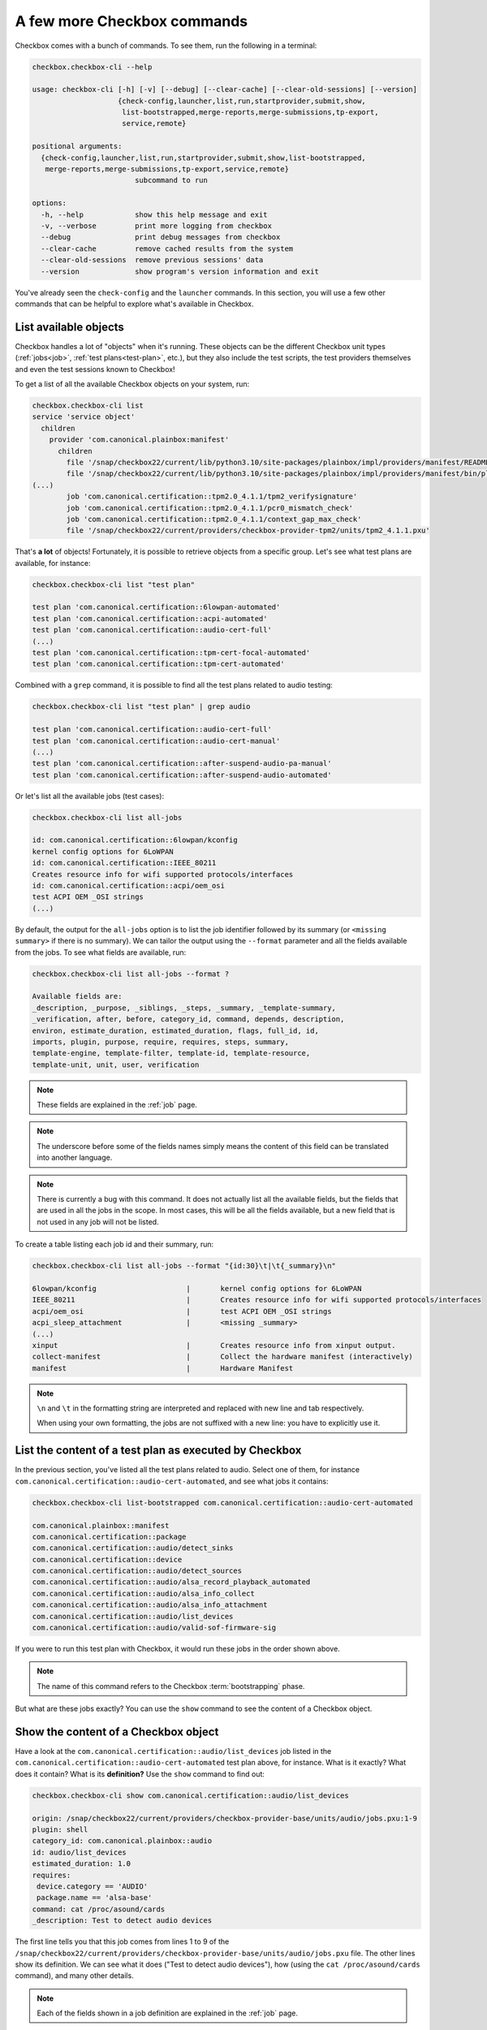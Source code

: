 .. _base_tutorial_commands:

============================
A few more Checkbox commands
============================

Checkbox comes with a bunch of commands. To see them, run the following in
a terminal:

.. code-block:: none

    checkbox.checkbox-cli --help

    usage: checkbox-cli [-h] [-v] [--debug] [--clear-cache] [--clear-old-sessions] [--version]
                        {check-config,launcher,list,run,startprovider,submit,show,
                         list-bootstrapped,merge-reports,merge-submissions,tp-export,
                         service,remote}

    positional arguments:
      {check-config,launcher,list,run,startprovider,submit,show,list-bootstrapped,
       merge-reports,merge-submissions,tp-export,service,remote}
                            subcommand to run

    options:
      -h, --help            show this help message and exit
      -v, --verbose         print more logging from checkbox
      --debug               print debug messages from checkbox
      --clear-cache         remove cached results from the system
      --clear-old-sessions  remove previous sessions' data
      --version             show program's version information and exit

You've already seen the ``check-config`` and the ``launcher`` commands. In
this section, you will use a few other commands that can be helpful to
explore what's available in Checkbox.

List available objects
======================

Checkbox handles a lot of "objects" when it's running. These objects can be the
different Checkbox unit types (:ref:`jobs<job>`, :ref:`test plans<test-plan>`,
etc.), but they also include the test scripts, the test providers themselves
and even the test sessions known to Checkbox!

To get a list of all the available Checkbox objects on your system, run:

.. code-block:: none

    checkbox.checkbox-cli list
    service 'service object'
      children
        provider 'com.canonical.plainbox:manifest'
          children
            file '/snap/checkbox22/current/lib/python3.10/site-packages/plainbox/impl/providers/manifest/README.md'
            file '/snap/checkbox22/current/lib/python3.10/site-packages/plainbox/impl/providers/manifest/bin/plainbox-manifest-collect'
    (...)
            job 'com.canonical.certification::tpm2.0_4.1.1/tpm2_verifysignature'
            job 'com.canonical.certification::tpm2.0_4.1.1/pcr0_mismatch_check'
            job 'com.canonical.certification::tpm2.0_4.1.1/context_gap_max_check'
            file '/snap/checkbox22/current/providers/checkbox-provider-tpm2/units/tpm2_4.1.1.pxu'

That's **a lot** of objects! Fortunately, it is possible to retrieve objects
from a specific group. Let's see what test plans are available, for instance:

.. code-block:: none

    checkbox.checkbox-cli list "test plan"

    test plan 'com.canonical.certification::6lowpan-automated'
    test plan 'com.canonical.certification::acpi-automated'
    test plan 'com.canonical.certification::audio-cert-full'
    (...)
    test plan 'com.canonical.certification::tpm-cert-focal-automated'
    test plan 'com.canonical.certification::tpm-cert-automated'

Combined with a ``grep`` command, it is possible to find all the test plans
related to audio testing:

.. code-block:: none

    checkbox.checkbox-cli list "test plan" | grep audio

    test plan 'com.canonical.certification::audio-cert-full'
    test plan 'com.canonical.certification::audio-cert-manual'
    (...)
    test plan 'com.canonical.certification::after-suspend-audio-pa-manual'
    test plan 'com.canonical.certification::after-suspend-audio-automated'

Or let's list all the available jobs (test cases):

.. code-block:: none

    checkbox.checkbox-cli list all-jobs
    
    id: com.canonical.certification::6lowpan/kconfig
    kernel config options for 6LoWPAN
    id: com.canonical.certification::IEEE_80211
    Creates resource info for wifi supported protocols/interfaces
    id: com.canonical.certification::acpi/oem_osi
    test ACPI OEM _OSI strings
    (...)

By default, the output for the ``all-jobs`` option is to list the job
identifier followed by its summary (or ``<missing summary>`` if there is no
summary). We can tailor the output using the ``--format`` parameter and all the
fields available from the jobs. To see what fields are available, run:

.. code-block:: none

    checkbox.checkbox-cli list all-jobs --format ?
    
    Available fields are:
    _description, _purpose, _siblings, _steps, _summary, _template-summary,
    _verification, after, before, category_id, command, depends, description,
    environ, estimate_duration, estimated_duration, flags, full_id, id,
    imports, plugin, purpose, require, requires, steps, summary,
    template-engine, template-filter, template-id, template-resource,
    template-unit, unit, user, verification

.. note::

    These fields are explained in the :ref:`job` page.

.. note::

    The underscore before some of the fields names simply means the content
    of this field can be translated into another language.

.. note::

    There is currently a bug with this command. It does not actually list all
    the available fields, but the fields that are used in all the jobs in the
    scope. In most cases, this will be all the fields available, but a new field
    that is not used in any job will not be listed.

To create a table listing each job id and their summary, run:

.. code-block:: none

    checkbox.checkbox-cli list all-jobs --format "{id:30}\t|\t{_summary}\n"

    6lowpan/kconfig               	|	kernel config options for 6LoWPAN
    IEEE_80211                    	|	Creates resource info for wifi supported protocols/interfaces
    acpi/oem_osi                  	|	test ACPI OEM _OSI strings
    acpi_sleep_attachment         	|	<missing _summary>
    (...)
    xinput                        	|	Creates resource info from xinput output.
    collect-manifest              	|	Collect the hardware manifest (interactively)
    manifest                      	|	Hardware Manifest

.. note::

    ``\n`` and ``\t`` in the formatting string are interpreted and replaced
    with new line and tab respectively.

    When using your own formatting, the jobs are not suffixed with a new line:
    you have to explicitly use it.

List the content of a test plan as executed by Checkbox
=======================================================

In the previous section, you've listed all the test
plans related to audio. Select one of them, for instance
``com.canonical.certification::audio-cert-automated``, and see what jobs
it contains:

.. code-block:: none

    checkbox.checkbox-cli list-bootstrapped com.canonical.certification::audio-cert-automated

    com.canonical.plainbox::manifest
    com.canonical.certification::package
    com.canonical.certification::audio/detect_sinks
    com.canonical.certification::device
    com.canonical.certification::audio/detect_sources
    com.canonical.certification::audio/alsa_record_playback_automated
    com.canonical.certification::audio/alsa_info_collect
    com.canonical.certification::audio/alsa_info_attachment
    com.canonical.certification::audio/list_devices
    com.canonical.certification::audio/valid-sof-firmware-sig

If you were to run this test plan with Checkbox, it would run these jobs in
the order shown above.

.. note::

    The name of this command refers to the Checkbox :term:`bootstrapping`
    phase.

But what are these jobs exactly? You can use the ``show`` command to see the
content of a Checkbox object.

Show the content of a Checkbox object
=====================================

Have a look at the ``com.canonical.certification::audio/list_devices`` job
listed in the ``com.canonical.certification::audio-cert-automated`` test
plan above, for instance. What is it exactly? What does it contain? What is
its **definition?** Use the ``show`` command to find out:

.. code-block:: none

    checkbox.checkbox-cli show com.canonical.certification::audio/list_devices

    origin: /snap/checkbox22/current/providers/checkbox-provider-base/units/audio/jobs.pxu:1-9
    plugin: shell
    category_id: com.canonical.plainbox::audio
    id: audio/list_devices
    estimated_duration: 1.0
    requires:
     device.category == 'AUDIO'
     package.name == 'alsa-base'
    command: cat /proc/asound/cards
    _description: Test to detect audio devices

The first line tells you that this job comes from lines 1 to 9 of the
``/snap/checkbox22/current/providers/checkbox-provider-base/units/audio/jobs.pxu``
file. The other lines show its definition. We can see what it does ("Test to
detect audio devices"), how (using the ``cat /proc/asound/cards`` command),
and many other details.

.. note::

    Each of the fields shown in a job definition are explained in the
    :ref:`job` page.

Now that you know the definition of this job, you can run it to see what
the output generated by Checkbox look like.

.. _run_subcmd:

Run a particular test plan or a set of jobs
===========================================

Run the following command:

.. code-block:: none

    checkbox.checkbox-cli run ".*audio/list_devices"

    ===========================[ Running Selected Jobs ]============================
    ==============[ Running job 1 / 3. Estimated time left: 0:00:03 ]===============
    -----------[ Collect information about installed software packages ]------------
    ID: com.canonical.certification::package
    Category: com.canonical.plainbox::uncategorised
    ... 8< -------------------------------------------------------------------------
    name: accountsservice
    version: 22.07.5-2ubuntu1.4

    (...)

    ==============[ Running job 3 / 3. Estimated time left: 0:00:01 ]===============
    -----------------------------[ audio/list_devices ]-----------------------------
    ID: com.canonical.certification::audio/list_devices
    Category: com.canonical.plainbox::audio
    ... 8< -------------------------------------------------------------------------
     0 [PCH            ]: HDA-Intel - HDA Intel PCH
                          HDA Intel PCH at 0xf7f10000 irq 31
     1 [H340           ]: USB-Audio - Logi USB Headset H340
                          Logitech Inc. Logi USB Headset H340 at usb-0000:00:14.0-1, full speed
     2 [HDMI           ]: HDA-Intel - HDA ATI HDMI
                          HDA ATI HDMI at 0xf7e60000 irq 32
     3 [U0x46d0x802    ]: USB-Audio - USB Device 0x46d:0x802
                          USB Device 0x46d:0x802 at usb-0000:00:14.0-4, high speed
    ------------------------------------------------------------------------- >8 ---
    Outcome: job passed
    Finalizing session that hasn't been submitted anywhere: checkbox-run-2023-07-24T09.01.24
    ==================================[ Results ]===================================
     ☑ : Collect information about installed software packages
     ☑ : Collect information about hardware devices (udev)
     ☑ : audio/list_devices

A few things to notice:

- Checkbox has executed the ``com.canonical.certification::audio/list_devices``
  job. Because it understands regular expression patterns, you were able to
  pass it ``.*audio/list_devices`` instead of the full job id.
- The output is quite similar to running Checkbox manually, except only a text
  summary is generated at the end (no submission files, no request to upload
  results to the Certification website).
- Although you asked Checkbox to run one job, it actually ran three. This is
  because the ``audio/list_devices`` job definition has some requirements from
  other jobs (namely, ``com.canonical.certification::packages`` and
  ``com.canonical.certification::device``), so these jobs are executed as well
  when you run it.

You can execute a set of jobs by using an appropriate regular expression. For
instance, ``checkbox.checkbox-cli run .*audio/.*`` would run every job whose
``id`` contain the string ``audio/`` (as well as the jobs they depend on).

.. warning::

    Be careful when using the ``run`` command with such open regular
    expressions because you might end up running quite a lot of jobs!

You can also run a whole test plan using the ``run`` command:

.. code-block:: none

    checkbox.checkbox-cli run com.canonical.certification::tutorial-base

This will run the Checkbox Base Tutorial test plan, executing all the jobs in
it and providing a text summary of the test run.

Wrapping up
===========

Congratulations! You've completed the Checkbox usage tutorial!

You've installed Checkbox, run a test plan and reviewed the report generated,
written a launcher to customize a test run, discovered how to run Checkbox on
one device to control another device, and used Checkbox commands to navigate
the available objects in Checkbox. You are now ready to use Checkbox to test
any kind of devices!

In the :ref:`Writing test jobs tutorial <adv_test_case>`, you will learn how to
write new tests for Checkbox and how to create your own Checkbox-based snaps.
